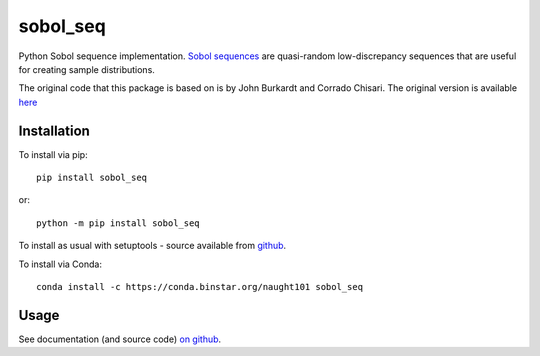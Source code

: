 =========
sobol_seq
=========

Python Sobol sequence implementation.
`Sobol sequences <https://en.wikipedia.org/wiki/Sobol_sequence>`_ are quasi-random low-discrepancy sequences that are useful for creating sample distributions.

The original code that this package is based on is by John Burkardt and Corrado Chisari.
The original version is available `here <http://people.sc.fsu.edu/~jburkardt/py_src/sobol/sobol.html>`_

Installation
============

To install via pip::

	pip install sobol_seq

or::

	python -m pip install sobol_seq

To install as usual with setuptools - source available from `github <https://github.com/naught101/sobol_seq>`_.

To install via Conda::

    conda install -c https://conda.binstar.org/naught101 sobol_seq

Usage
=====

See documentation (and source code) `on github <https://github.com/naught101/sobol_seq>`_.